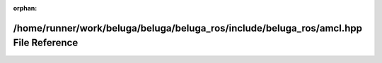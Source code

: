 .. meta::d61461345ca98975b4632f98434c7cc1a6ec24169b8addc4ed657e27c23e8638d4b18b747b483430a1b4391b4a1a2cf3b7c80aea132b87b16da4b26e0484f1ba

:orphan:

.. title:: Beluga ROS: /home/runner/work/beluga/beluga/beluga_ros/include/beluga_ros/amcl.hpp File Reference

/home/runner/work/beluga/beluga/beluga\_ros/include/beluga\_ros/amcl.hpp File Reference
=======================================================================================

.. container:: doxygen-content

   
   .. raw:: html
     :file: amcl_8hpp.html
